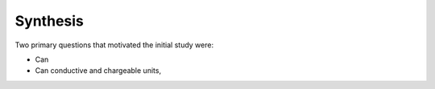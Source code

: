 .. _tkc_synthesis:

Synthesis
=========

Two primary questions that motivated the initial study were:

- Can

- Can conductive and chargeable units,

